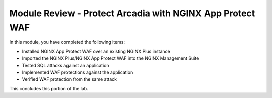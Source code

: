 Module Review - Protect Arcadia with NGINX App Protect WAF
----------------------------------------------------------

In this module, you have completed the following items:

- Installed NGINX App Protect WAF over an existing NGINX Plus instance
- Imported the NGINX Plus/NGINX App Protect WAF into the NGINX Management Suite
- Tested SQL attacks against an application
- Implemented WAF protections against the application
- Verified WAF protection from the same attack

This concludes this portion of the lab.
